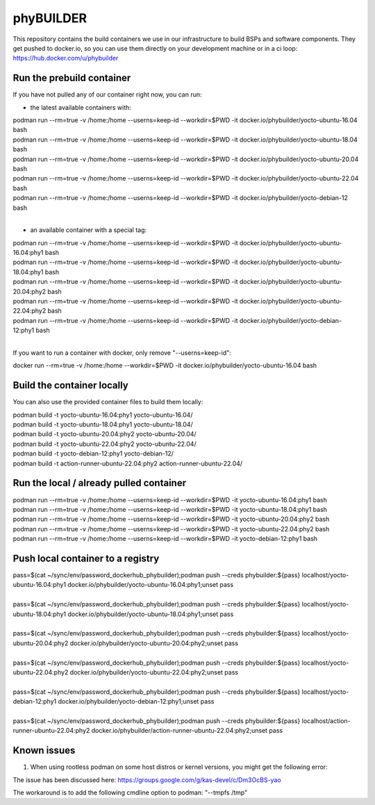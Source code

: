 ==========
phyBUILDER
==========

This repository contains the build containers we use in our infrastructure to build BSPs and software components.
They get pushed to docker.io, so you can use them directly on your development machine or in a ci loop:
https://hub.docker.com/u/phybuilder

Run the prebuild container
==========================
If you have not pulled any of our container right now, you can run:

* the latest available containers with:

| podman run --rm=true -v /home:/home --userns=keep-id --workdir=$PWD -it docker.io/phybuilder/yocto-ubuntu-16.04 bash
| podman run --rm=true -v /home:/home --userns=keep-id --workdir=$PWD -it docker.io/phybuilder/yocto-ubuntu-18.04 bash
| podman run --rm=true -v /home:/home --userns=keep-id --workdir=$PWD -it docker.io/phybuilder/yocto-ubuntu-20.04 bash
| podman run --rm=true -v /home:/home --userns=keep-id --workdir=$PWD -it docker.io/phybuilder/yocto-ubuntu-22.04 bash
| podman run --rm=true -v /home:/home --userns=keep-id --workdir=$PWD -it docker.io/phybuilder/yocto-debian-12 bash
|
* an available container with a special tag:

| podman run --rm=true -v /home:/home --userns=keep-id --workdir=$PWD -it docker.io/phybuilder/yocto-ubuntu-16.04:phy1 bash
| podman run --rm=true -v /home:/home --userns=keep-id --workdir=$PWD -it docker.io/phybuilder/yocto-ubuntu-18.04:phy1 bash
| podman run --rm=true -v /home:/home --userns=keep-id --workdir=$PWD -it docker.io/phybuilder/yocto-ubuntu-20.04:phy2 bash
| podman run --rm=true -v /home:/home --userns=keep-id --workdir=$PWD -it docker.io/phybuilder/yocto-ubuntu-22.04:phy2 bash
| podman run --rm=true -v /home:/home --userns=keep-id --workdir=$PWD -it docker.io/phybuilder/yocto-debian-12:phy1 bash
|
If you want to run a container with docker, only remove "--userns=keep-id":

| docker run --rm=true -v /home:/home --workdir=$PWD -it docker.io/phybuilder/yocto-ubuntu-16.04 bash

Build the container locally
===========================
You can also use the provided container files to build them locally:

| podman build -t yocto-ubuntu-16.04:phy1 yocto-ubuntu-16.04/
| podman build -t yocto-ubuntu-18.04:phy1 yocto-ubuntu-18.04/
| podman build -t yocto-ubuntu-20.04:phy2 yocto-ubuntu-20.04/
| podman build -t yocto-ubuntu-22.04:phy2 yocto-ubuntu-22.04/
| podman build -t yocto-debian-12:phy1 yocto-debian-12/
| podman build -t action-runner-ubuntu-22.04:phy2 action-runner-ubuntu-22.04/

Run the local / already pulled container
========================================
| podman run --rm=true -v /home:/home --userns=keep-id --workdir=$PWD -it yocto-ubuntu-16.04:phy1 bash
| podman run --rm=true -v /home:/home --userns=keep-id --workdir=$PWD -it yocto-ubuntu-18.04:phy1 bash
| podman run --rm=true -v /home:/home --userns=keep-id --workdir=$PWD -it yocto-ubuntu-20.04:phy2 bash
| podman run --rm=true -v /home:/home --userns=keep-id --workdir=$PWD -it yocto-ubuntu-22.04:phy2 bash
| podman run --rm=true -v /home:/home --userns=keep-id --workdir=$PWD -it yocto-debian-12:phy1 bash

Push local container to a registry
==================================
| pass=$(cat ~/sync/env/password_dockerhub_phybuilder);podman push --creds phybuilder:${pass} localhost/yocto-ubuntu-16.04:phy1 docker.io/phybuilder/yocto-ubuntu-16.04:phy1;unset pass
| 
| pass=$(cat ~/sync/env/password_dockerhub_phybuilder);podman push --creds phybuilder:${pass} localhost/yocto-ubuntu-18.04:phy1 docker.io/phybuilder/yocto-ubuntu-18.04:phy1;unset pass
| 
| pass=$(cat ~/sync/env/password_dockerhub_phybuilder);podman push --creds phybuilder:${pass} localhost/yocto-ubuntu-20.04:phy2 docker.io/phybuilder/yocto-ubuntu-20.04:phy2;unset pass
| 
| pass=$(cat ~/sync/env/password_dockerhub_phybuilder);podman push --creds phybuilder:${pass} localhost/yocto-ubuntu-22.04:phy2 docker.io/phybuilder/yocto-ubuntu-22.04:phy2;unset pass
| 
| pass=$(cat ~/sync/env/password_dockerhub_phybuilder);podman push --creds phybuilder:${pass} localhost/yocto-debian-12:phy1 docker.io/phybuilder/yocto-debian-12:phy1;unset pass
|
| pass=$(cat ~/sync/env/password_dockerhub_phybuilder);podman push --creds phybuilder:${pass} localhost/action-runner-ubuntu-22.04:phy2 docker.io/phybuilder/action-runner-ubuntu-22.04:phy2;unset pass


Known issues
============

1. When using rootless podman on some host distros or kernel versions, you might get the following error:

.. code-block::
        ERROR: Task (...) failed with exit code '1'
        Pseudo log:
        path mismatch [1 link]: ino 33756398 db '/tmp/sh-thd.OrwpmG' req '/tmp/sh-thd.gJsVnF'.
        Setup complete, sending SIGUSR1 to pid 449.

The issue has been discussed here:
https://groups.google.com/g/kas-devel/c/Dm3OcBS-yao

The workaround is to add the following cmdline option to podman: "--tmpfs /tmp"

